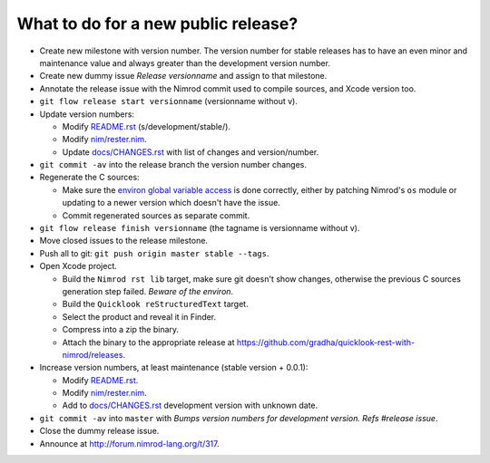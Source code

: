 ====================================
What to do for a new public release?
====================================

* Create new milestone with version number. The version number for stable
  releases has to have an even minor and maintenance value and always greater
  than the development version number.
* Create new dummy issue `Release versionname` and assign to that milestone.
* Annotate the release issue with the Nimrod commit used to compile sources,
  and Xcode version too.
* ``git flow release start versionname`` (versionname without v).
* Update version numbers:

  * Modify `README.rst <../README.rst>`_ (s/development/stable/).
  * Modify `nim/rester.nim <../nim/rester.nim>`_.
  * Update `docs/CHANGES.rst <CHANGES.rst>`_ with list of changes and
    version/number.

* ``git commit -av`` into the release branch the version number changes.
* Regenerate the C sources:

  * Make sure the `environ global variable access
    <https://github.com/gradha/quicklook-rest-with-nimrod/issues/27>`_ is done
    correctly, either by patching Nimrod's ``os`` module or updating to a newer
    version which doesn't have the issue.
  * Commit regenerated sources as separate commit.

* ``git flow release finish versionname`` (the tagname is versionname without
  v).
* Move closed issues to the release milestone.
* Push all to git: ``git push origin master stable --tags``.
* Open Xcode project.

  * Build the ``Nimrod rst lib`` target, make sure git doesn't show changes,
    otherwise the previous C sources generation step failed. `Beware of the
    environ`.
  * Build the ``Quicklook reStructuredText`` target.
  * Select the product and reveal it in Finder.
  * Compress into a zip the binary.
  * Attach the binary to the appropriate release at
    `https://github.com/gradha/quicklook-rest-with-nimrod/releases
    <https://github.com/gradha/quicklook-rest-with-nimrod/releases>`_.
* Increase version numbers, at least maintenance (stable version + 0.0.1):

  * Modify `README.rst <../README.rst>`_.
  * Modify `nim/rester.nim <../nim/rester.nim>`_.
  * Add to `docs/CHANGES.rst <CHANGES.rst>`_ development version with unknown
    date.

* ``git commit -av`` into ``master`` with *Bumps version numbers for
  development version. Refs #release issue*.
* Close the dummy release issue.
* Announce at `http://forum.nimrod-lang.org/t/317
  <http://forum.nimrod-lang.org/t/317>`_.
